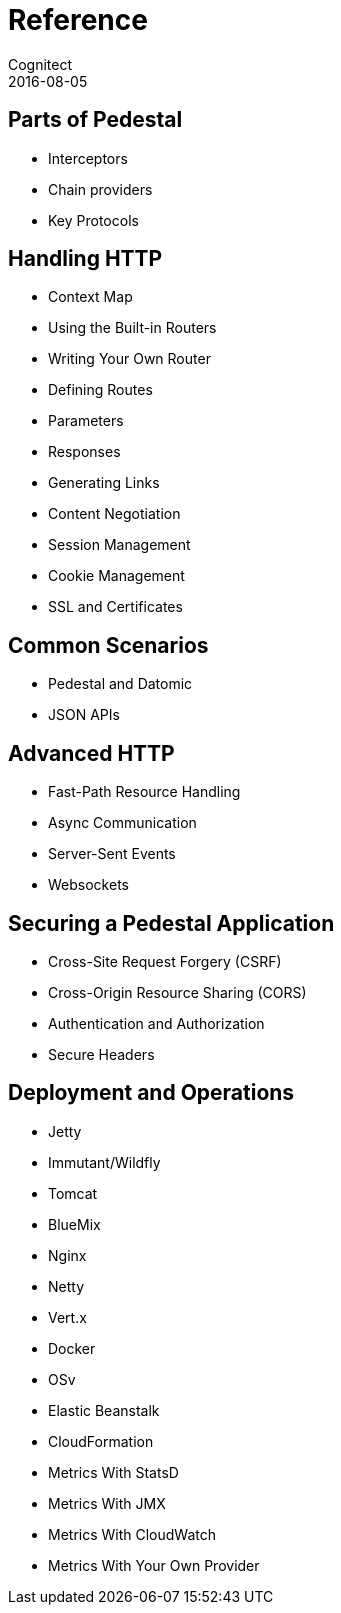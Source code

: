 = Reference
Cognitect
2016-08-05
:jbake-type: page
:toc: macro
:icons: font
:section: reference

ifdef::env-github,env-browser[:outfilessuffix: .adoc]

== Parts of Pedestal

* Interceptors
* Chain providers
* Key Protocols

== Handling HTTP

* Context Map
* Using the Built-in Routers
* Writing Your Own Router
* Defining Routes
* Parameters
* Responses
* Generating Links
* Content Negotiation
* Session Management
* Cookie Management
* SSL and Certificates

== Common Scenarios

* Pedestal and Datomic
* JSON APIs

== Advanced HTTP

* Fast-Path Resource Handling
* Async Communication
* Server-Sent Events
* Websockets

== Securing a Pedestal Application

* Cross-Site Request Forgery (CSRF)
* Cross-Origin Resource Sharing (CORS)
* Authentication and Authorization
* Secure Headers

== Deployment and Operations

* Jetty
* Immutant/Wildfly
* Tomcat
* BlueMix
* Nginx
* Netty
* Vert.x
* Docker
* OSv
* Elastic Beanstalk
* CloudFormation
* Metrics With StatsD
* Metrics With JMX
* Metrics With CloudWatch
* Metrics With Your Own Provider

